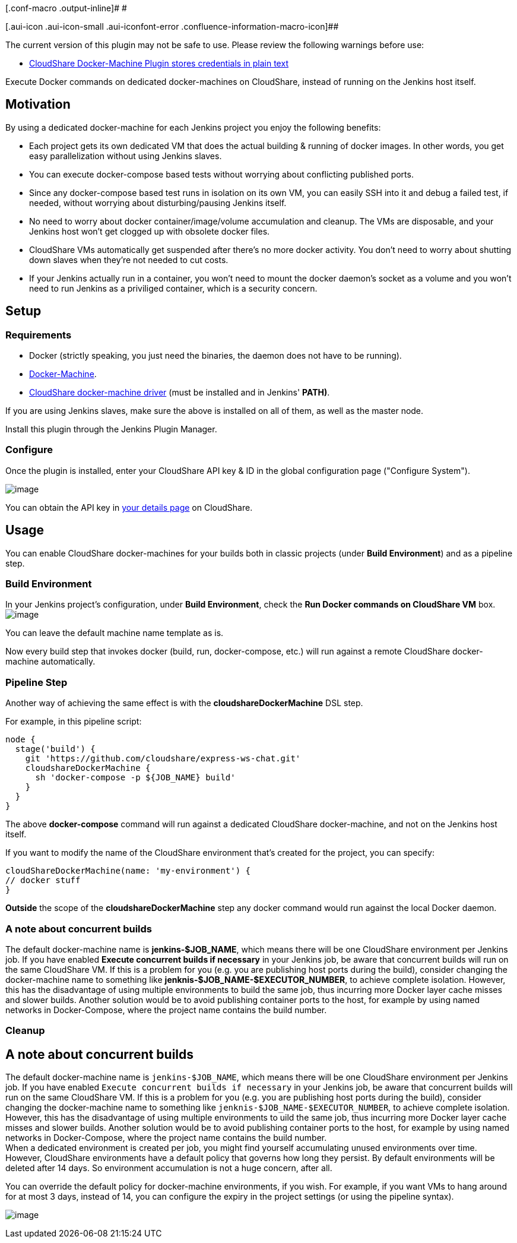 [.conf-macro .output-inline]# #

[.aui-icon .aui-icon-small .aui-iconfont-error .confluence-information-macro-icon]##

The current version of this plugin may not be safe to use. Please review
the following warnings before use:

* https://jenkins.io/security/advisory/2019-04-03/#SECURITY-838[CloudShare
Docker-Machine Plugin stores credentials in plain text]

Execute Docker commands on dedicated docker-machines on CloudShare,
instead of running on the Jenkins host itself.

[[CloudShareDocker-MachinePlugin-Motivation]]
== Motivation

By using a dedicated docker-machine for each Jenkins project you enjoy
the following benefits:

* Each project gets its own dedicated VM that does the actual building &
running of docker images. In other words, you get easy parallelization
without using Jenkins slaves.
* You can execute docker-compose based tests without worrying about
conflicting published ports.
* Since any docker-compose based test runs in isolation on its own VM,
you can easily SSH into it and debug a failed test, if needed, without
worrying about disturbing/pausing Jenkins itself.
* No need to worry about docker container/image/volume accumulation and
cleanup. The VMs are disposable, and your Jenkins host won't get clogged
up with obsolete docker files.
* CloudShare VMs automatically get suspended after there's no more
docker activity. You don't need to worry about shutting down slaves when
they're not needed to cut costs.
* If your Jenkins actually run in a container, you won't need to mount
the docker daemon's socket as a volume and you won't need to run Jenkins
as a priviliged container, which is a security concern.

[[CloudShareDocker-MachinePlugin-Setup]]
== Setup

[[CloudShareDocker-MachinePlugin-Requirements]]
=== Requirements

* Docker (strictly speaking, you just need the binaries, the daemon does
not have to be running).
* https://docs.docker.com/machine/install-machine/[Docker-Machine].
* https://github.com/cloudshare/docker-machine-driver-cloudshare[CloudShare
docker-machine driver] (must be installed and in Jenkins' *PATH)*.

If you are using Jenkins slaves, make sure the above is installed on all
of them, as well as the master node.

Install this plugin through the Jenkins Plugin Manager.

[[CloudShareDocker-MachinePlugin-Configure]]
=== Configure

Once the plugin is installed, enter your CloudShare API key & ID in the
global configuration page ("Configure System").

[.confluence-embedded-file-wrapper]#image:https://i.imgur.com/Wtr8Dow.png[image]#

You can obtain the API key in
https://use.cloudshare.com/Ent/Vendor/UserDetails.aspx[your details
page] on CloudShare.

[[CloudShareDocker-MachinePlugin-Usage]]
== Usage

You can enable CloudShare docker-machines for your builds both in
classic projects (under *Build Environment*) and as a pipeline step.

[[CloudShareDocker-MachinePlugin-BuildEnvironment]]
=== Build Environment

In your Jenkins project's configuration, under *Build Environment*,
check the *Run Docker commands on CloudShare VM* box.
[.confluence-embedded-file-wrapper]#image:https://i.imgur.com/tLlBpDv.png[image]#

You can leave the default machine name template as is.

Now every build step that invokes docker (build, run, docker-compose,
etc.) will run against a remote CloudShare docker-machine automatically.

[[CloudShareDocker-MachinePlugin-PipelineStep]]
=== Pipeline Step

Another way of achieving the same effect is with the
*cloudshareDockerMachine* DSL step.

For example, in this pipeline script:

[source,syntaxhighlighter-pre]
----
node {
  stage('build') {
    git 'https://github.com/cloudshare/express-ws-chat.git'
    cloudshareDockerMachine {
      sh 'docker-compose -p ${JOB_NAME} build'
    }
  }
}
----

The above *docker-compose* command will run against a dedicated
CloudShare docker-machine, and not on the Jenkins host itself.

If you want to modify the name of the CloudShare environment that's
created for the project, you can specify:

[source,syntaxhighlighter-pre]
----
cloudShareDockerMachine(name: 'my-environment') {
// docker stuff
}
----

*Outside* the scope of the *cloudshareDockerMachine* step any docker
command would run against the local Docker daemon.

[[CloudShareDocker-MachinePlugin-Anoteaboutconcurrentbuilds]]
=== A note about concurrent builds

The default docker-machine name is *jenkins-$JOB_NAME*, which means
there will be one CloudShare environment per Jenkins job. If you have
enabled *Execute concurrent builds if necessary* in your Jenkins job, be
aware that concurrent builds will run on the same CloudShare VM. If this
is a problem for you (e.g. you are publishing host ports during the
build), consider changing the docker-machine name to something like
*jenknis-$JOB_NAME-$EXECUTOR_NUMBER*, to achieve complete isolation.
However, this has the disadvantage of using multiple environments to
build the same job, thus incurring more Docker layer cache misses and
slower builds. Another solution would be to avoid publishing container
ports to the host, for example by using named networks in
Docker-Compose, where the project name contains the build number.

[[CloudShareDocker-MachinePlugin-Cleanup]]
=== Cleanup

## A note about concurrent builds +
The default docker-machine name is `jenkins-$JOB_NAME`, which means
there will be one CloudShare environment per Jenkins job. If you have
enabled `Execute concurrent builds if necessary` in your Jenkins job, be
aware that concurrent builds will run on the same CloudShare VM. If this
is a problem for you (e.g. you are publishing host ports during the
build), consider changing the docker-machine name to something like
`jenknis-$JOB_NAME-$EXECUTOR_NUMBER`, to achieve complete isolation.
However, this has the disadvantage of using multiple environments to
uild the same job, thus incurring more Docker layer cache misses and
slower builds. Another solution would be to avoid publishing container
ports to the host, for example by using named networks in
Docker-Compose, where the project name contains the build number. +
When a dedicated environment is created per job, you might find yourself
accumulating unused environments over time. However, CloudShare
environments have a default policy that governs how long they persist.
By default environments will be deleted after 14 days. So environment
accumulation is not a huge concern, after all.

You can override the default policy for docker-machine environments, if
you wish. For example, if you want VMs to hang around for at most 3
days, instead of 14, you can configure the expiry in the project
settings (or using the pipeline syntax).

[.confluence-embedded-file-wrapper]#image:https://cdn.assaflavie.com/monosnap/chat_Config_Jenkins_2017-03-05_11-46-18.png[image]#
